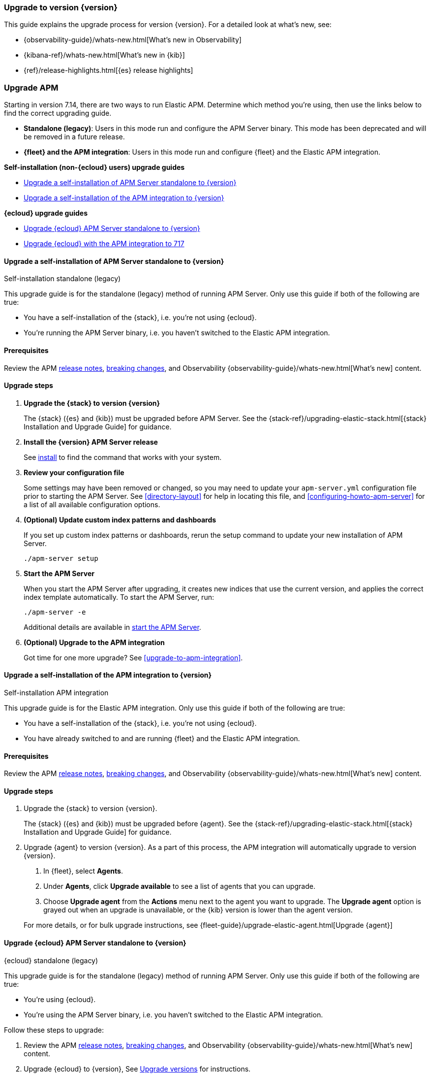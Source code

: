 [[upgrading-to-717]]
=== Upgrade to version {version}

This guide explains the upgrade process for version {version}.
For a detailed look at what's new, see:

* {observability-guide}/whats-new.html[What's new in Observability]
* {kibana-ref}/whats-new.html[What's new in {kib}]
* {ref}/release-highlights.html[{es} release highlights]

[float]
[[upgrading-apm]]
=== Upgrade APM

Starting in version 7.14, there are two ways to run Elastic APM.
Determine which method you're using, then use the links below to find the correct upgrading guide.

* **Standalone (legacy)**: Users in this mode run and configure the APM Server binary.
This mode has been deprecated and will be removed in a future release.
* **{fleet} and the APM integration**: Users in this mode run and configure {fleet} and the Elastic APM integration.

**Self-installation (non-{ecloud} users) upgrade guides**

* <<upgrade-717-self-standalone>>
* <<upgrade-717-self-integration>>

**{ecloud} upgrade guides**

* <<upgrade-717-cloud-standalone>>
* <<upgrade-717-cloud-integration>>

// ********************************************************

[[upgrade-717-self-standalone]]
==== Upgrade a self-installation of APM Server standalone to {version}

++++
<titleabbrev>Self-installation standalone (legacy)</titleabbrev>
++++

This upgrade guide is for the standalone (legacy) method of running APM Server.
Only use this guide if both of the following are true:

* You have a self-installation of the {stack}, i.e. you're not using {ecloud}.
* You're running the APM Server binary, i.e. you haven't switched to the Elastic APM integration.

[float]
==== Prerequisites

Review the APM <<release-notes,release notes>>, <<apm-breaking,breaking changes>>,
and Observability {observability-guide}/whats-new.html[What's new] content.

[float]
==== Upgrade steps

. **Upgrade the {stack} to version {version}**
+
The {stack} ({es} and {kib}) must be upgraded before APM Server.
See the {stack-ref}/upgrading-elastic-stack.html[{stack} Installation and Upgrade Guide] for guidance.

. **Install the {version} APM Server release**
+
See <<installing,install>> to find the command that works with your system.

. **Review your configuration file**
+
Some settings may have been removed or changed, so you may need to update your `apm-server.yml` configuration
file prior to starting the APM Server.
See <<directory-layout>> for help in locating this file,
and <<configuring-howto-apm-server>> for a list of all available configuration options.

. **(Optional) Update custom index patterns and dashboards**
+
If you set up custom index patterns or dashboards,
rerun the setup command to update your new installation of APM Server.
+
[source,bash]
----
./apm-server setup
----

. **Start the APM Server**
+
When you start the APM Server after upgrading, it creates new indices that use the current version,
and applies the correct index template automatically.
To start the APM Server, run:
+
[source,bash]
----
./apm-server -e
----
+
Additional details are available in <<apm-server-starting,start the APM Server>>.

. **(Optional) Upgrade to the APM integration**
+
Got time for one more upgrade?
See <<upgrade-to-apm-integration>>.

// ********************************************************

[[upgrade-717-self-integration]]
==== Upgrade a self-installation of the APM integration to {version}

++++
<titleabbrev>Self-installation APM integration</titleabbrev>
++++

This upgrade guide is for the Elastic APM integration.
Only use this guide if both of the following are true:

* You have a self-installation of the {stack}, i.e. you're not using {ecloud}.
* You have already switched to and are running {fleet} and the Elastic APM integration.

[float]
==== Prerequisites

Review the APM <<release-notes,release notes>>, <<apm-breaking,breaking changes>>,
and Observability {observability-guide}/whats-new.html[What's new] content.

[float]
==== Upgrade steps

. Upgrade the {stack} to version {version}.
+
The {stack} ({es} and {kib}) must be upgraded before {agent}.
See the {stack-ref}/upgrading-elastic-stack.html[{stack} Installation and Upgrade Guide] for guidance.

. Upgrade {agent} to version {version}.
As a part of this process, the APM integration will automatically upgrade to version {version}.
+
--
. In {fleet}, select **Agents**.

. Under **Agents**, click **Upgrade available** to see a list of agents that you can upgrade.

. Choose **Upgrade agent** from the **Actions** menu next to the agent you want to upgrade.
The **Upgrade agent** option is grayed out when an upgrade is unavailable, or
the {kib} version is lower than the agent version.
--
+
For more details, or for bulk upgrade instructions, see
{fleet-guide}/upgrade-elastic-agent.html[Upgrade {agent}]

// ********************************************************

[[upgrade-717-cloud-standalone]]
==== Upgrade {ecloud} APM Server standalone to {version}

++++
<titleabbrev>{ecloud} standalone (legacy)</titleabbrev>
++++

This upgrade guide is for the standalone (legacy) method of running APM Server.
Only use this guide if both of the following are true:

* You're using {ecloud}.
* You're using the APM Server binary, i.e. you haven't switched to the Elastic APM integration.

Follow these steps to upgrade:

. Review the APM <<release-notes,release notes>>, <<apm-breaking,breaking changes>>,
and Observability {observability-guide}/whats-new.html[What's new] content.

. Upgrade {ecloud} to {version},
See https://www.elastic.co/guide/en/cloud/current/ec-upgrade-deployment.html[Upgrade versions] for instructions.

. (Optional) Upgrade to the APM integration.
Got time for one more upgrade?
See <<upgrade-to-apm-integration>>.

// ********************************************************

[[upgrade-717-cloud-integration]]
==== Upgrade {ecloud} with the APM integration to 717

++++
<titleabbrev>{ecloud} APM integration</titleabbrev>
++++

This upgrade guide is for the Elastic APM integration.
Only use this guide if both of the following are true:

* You're using {ecloud}.
* You have already switched to and are running {fleet} and the Elastic APM integration.

Follow these steps to upgrade:

. Review the APM <<release-notes,release notes>>, <<apm-breaking,breaking changes>>,
and Observability {observability-guide}/whats-new.html[What's new] content.

. Upgrade your {ecloud} instance to {version}.
See https://www.elastic.co/guide/en/cloud/current/ec-upgrade-deployment.html[Upgrade versions] for details.
The APM integration will automatically be upgraded to version {version} as a part of this process.
